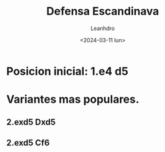 #+TITLE: Defensa Escandinava
#+AUTHOR: Leanhdro
#+DATE: <2024-03-11 lun>
* Posicion inicial: 1.e4 d5
#+ATTR_HTML: :width 500px
* Variantes mas populares.
** 2.exd5 Dxd5
** 2.exd5 Cf6
